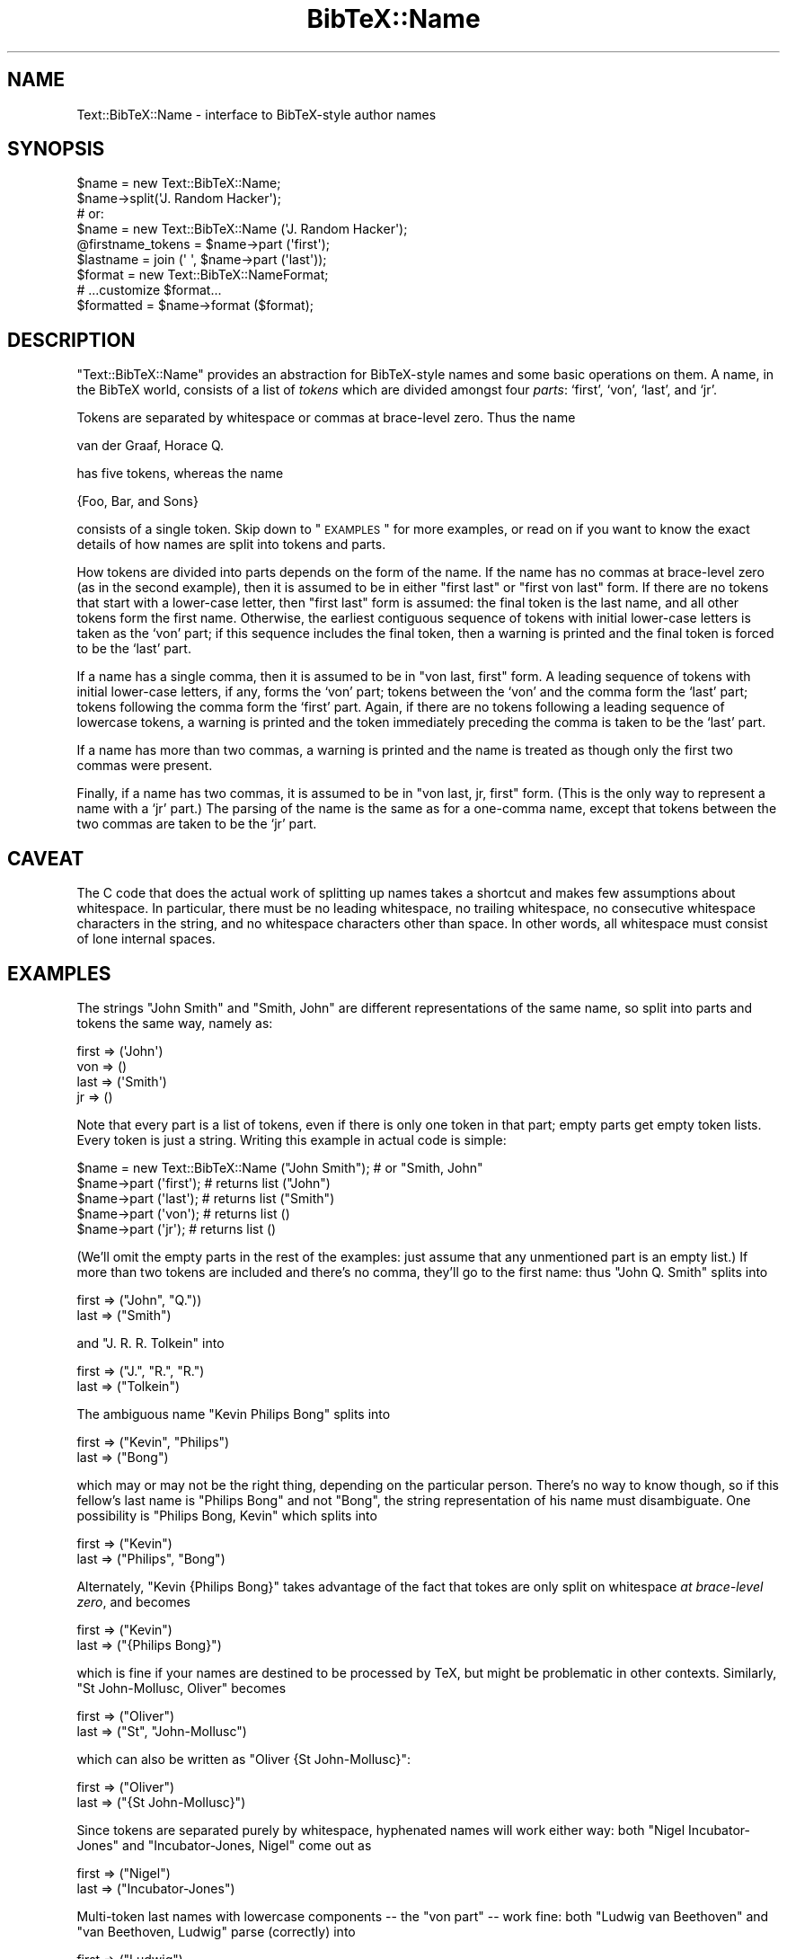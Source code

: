 .\" Automatically generated by Pod::Man 2.16 (Pod::Simple 3.05)
.\"
.\" Standard preamble:
.\" ========================================================================
.de Sh \" Subsection heading
.br
.if t .Sp
.ne 5
.PP
\fB\\$1\fR
.PP
..
.de Sp \" Vertical space (when we can't use .PP)
.if t .sp .5v
.if n .sp
..
.de Vb \" Begin verbatim text
.ft CW
.nf
.ne \\$1
..
.de Ve \" End verbatim text
.ft R
.fi
..
.\" Set up some character translations and predefined strings.  \*(-- will
.\" give an unbreakable dash, \*(PI will give pi, \*(L" will give a left
.\" double quote, and \*(R" will give a right double quote.  \*(C+ will
.\" give a nicer C++.  Capital omega is used to do unbreakable dashes and
.\" therefore won't be available.  \*(C` and \*(C' expand to `' in nroff,
.\" nothing in troff, for use with C<>.
.tr \(*W-
.ds C+ C\v'-.1v'\h'-1p'\s-2+\h'-1p'+\s0\v'.1v'\h'-1p'
.ie n \{\
.    ds -- \(*W-
.    ds PI pi
.    if (\n(.H=4u)&(1m=24u) .ds -- \(*W\h'-12u'\(*W\h'-12u'-\" diablo 10 pitch
.    if (\n(.H=4u)&(1m=20u) .ds -- \(*W\h'-12u'\(*W\h'-8u'-\"  diablo 12 pitch
.    ds L" ""
.    ds R" ""
.    ds C` ""
.    ds C' ""
'br\}
.el\{\
.    ds -- \|\(em\|
.    ds PI \(*p
.    ds L" ``
.    ds R" ''
'br\}
.\"
.\" Escape single quotes in literal strings from groff's Unicode transform.
.ie \n(.g .ds Aq \(aq
.el       .ds Aq '
.\"
.\" If the F register is turned on, we'll generate index entries on stderr for
.\" titles (.TH), headers (.SH), subsections (.Sh), items (.Ip), and index
.\" entries marked with X<> in POD.  Of course, you'll have to process the
.\" output yourself in some meaningful fashion.
.ie \nF \{\
.    de IX
.    tm Index:\\$1\t\\n%\t"\\$2"
..
.    nr % 0
.    rr F
.\}
.el \{\
.    de IX
..
.\}
.\"
.\" Accent mark definitions (@(#)ms.acc 1.5 88/02/08 SMI; from UCB 4.2).
.\" Fear.  Run.  Save yourself.  No user-serviceable parts.
.    \" fudge factors for nroff and troff
.if n \{\
.    ds #H 0
.    ds #V .8m
.    ds #F .3m
.    ds #[ \f1
.    ds #] \fP
.\}
.if t \{\
.    ds #H ((1u-(\\\\n(.fu%2u))*.13m)
.    ds #V .6m
.    ds #F 0
.    ds #[ \&
.    ds #] \&
.\}
.    \" simple accents for nroff and troff
.if n \{\
.    ds ' \&
.    ds ` \&
.    ds ^ \&
.    ds , \&
.    ds ~ ~
.    ds /
.\}
.if t \{\
.    ds ' \\k:\h'-(\\n(.wu*8/10-\*(#H)'\'\h"|\\n:u"
.    ds ` \\k:\h'-(\\n(.wu*8/10-\*(#H)'\`\h'|\\n:u'
.    ds ^ \\k:\h'-(\\n(.wu*10/11-\*(#H)'^\h'|\\n:u'
.    ds , \\k:\h'-(\\n(.wu*8/10)',\h'|\\n:u'
.    ds ~ \\k:\h'-(\\n(.wu-\*(#H-.1m)'~\h'|\\n:u'
.    ds / \\k:\h'-(\\n(.wu*8/10-\*(#H)'\z\(sl\h'|\\n:u'
.\}
.    \" troff and (daisy-wheel) nroff accents
.ds : \\k:\h'-(\\n(.wu*8/10-\*(#H+.1m+\*(#F)'\v'-\*(#V'\z.\h'.2m+\*(#F'.\h'|\\n:u'\v'\*(#V'
.ds 8 \h'\*(#H'\(*b\h'-\*(#H'
.ds o \\k:\h'-(\\n(.wu+\w'\(de'u-\*(#H)/2u'\v'-.3n'\*(#[\z\(de\v'.3n'\h'|\\n:u'\*(#]
.ds d- \h'\*(#H'\(pd\h'-\w'~'u'\v'-.25m'\f2\(hy\fP\v'.25m'\h'-\*(#H'
.ds D- D\\k:\h'-\w'D'u'\v'-.11m'\z\(hy\v'.11m'\h'|\\n:u'
.ds th \*(#[\v'.3m'\s+1I\s-1\v'-.3m'\h'-(\w'I'u*2/3)'\s-1o\s+1\*(#]
.ds Th \*(#[\s+2I\s-2\h'-\w'I'u*3/5'\v'-.3m'o\v'.3m'\*(#]
.ds ae a\h'-(\w'a'u*4/10)'e
.ds Ae A\h'-(\w'A'u*4/10)'E
.    \" corrections for vroff
.if v .ds ~ \\k:\h'-(\\n(.wu*9/10-\*(#H)'\s-2\u~\d\s+2\h'|\\n:u'
.if v .ds ^ \\k:\h'-(\\n(.wu*10/11-\*(#H)'\v'-.4m'^\v'.4m'\h'|\\n:u'
.    \" for low resolution devices (crt and lpr)
.if \n(.H>23 .if \n(.V>19 \
\{\
.    ds : e
.    ds 8 ss
.    ds o a
.    ds d- d\h'-1'\(ga
.    ds D- D\h'-1'\(hy
.    ds th \o'bp'
.    ds Th \o'LP'
.    ds ae ae
.    ds Ae AE
.\}
.rm #[ #] #H #V #F C
.\" ========================================================================
.\"
.IX Title "BibTeX::Name 3"
.TH BibTeX::Name 3 "2009-10-31" "perl v5.8.7" "User Contributed Perl Documentation"
.\" For nroff, turn off justification.  Always turn off hyphenation; it makes
.\" way too many mistakes in technical documents.
.if n .ad l
.nh
.SH "NAME"
Text::BibTeX::Name \- interface to BibTeX\-style author names
.SH "SYNOPSIS"
.IX Header "SYNOPSIS"
.Vb 4
\&   $name = new Text::BibTeX::Name;
\&   $name\->split(\*(AqJ. Random Hacker\*(Aq);
\&   # or:
\&   $name = new Text::BibTeX::Name (\*(AqJ. Random Hacker\*(Aq);
\&
\&   @firstname_tokens = $name\->part (\*(Aqfirst\*(Aq);
\&   $lastname = join (\*(Aq \*(Aq, $name\->part (\*(Aqlast\*(Aq));
\&
\&   $format = new Text::BibTeX::NameFormat;
\&   # ...customize $format...
\&   $formatted = $name\->format ($format);
.Ve
.SH "DESCRIPTION"
.IX Header "DESCRIPTION"
\&\f(CW\*(C`Text::BibTeX::Name\*(C'\fR provides an abstraction for BibTeX-style names and
some basic operations on them.  A name, in the BibTeX world, consists of
a list of \fItokens\fR which are divided amongst four \fIparts\fR: `first',
`von', `last', and `jr'.
.PP
Tokens are separated by whitespace or commas at brace-level zero.  Thus
the name
.PP
.Vb 1
\&   van der Graaf, Horace Q.
.Ve
.PP
has five tokens, whereas the name
.PP
.Vb 1
\&   {Foo, Bar, and Sons}
.Ve
.PP
consists of a single token.  Skip down to \*(L"\s-1EXAMPLES\s0\*(R" for more examples, or
read on if you want to know the exact details of how names are split into
tokens and parts.
.PP
How tokens are divided into parts depends on the form of the name.  If
the name has no commas at brace-level zero (as in the second example),
then it is assumed to be in either \*(L"first last\*(R" or \*(L"first von last\*(R"
form.  If there are no tokens that start with a lower-case letter, then
\&\*(L"first last\*(R" form is assumed: the final token is the last name, and all
other tokens form the first name.  Otherwise, the earliest contiguous
sequence of tokens with initial lower-case letters is taken as the `von'
part; if this sequence includes the final token, then a warning is
printed and the final token is forced to be the `last' part.
.PP
If a name has a single comma, then it is assumed to be in \*(L"von last,
first\*(R" form.  A leading sequence of tokens with initial lower-case
letters, if any, forms the `von' part; tokens between the `von' and the
comma form the `last' part; tokens following the comma form the `first'
part.  Again, if there are no tokens following a leading sequence of
lowercase tokens, a warning is printed and the token immediately
preceding the comma is taken to be the `last' part.
.PP
If a name has more than two commas, a warning is printed and the name is
treated as though only the first two commas were present.
.PP
Finally, if a name has two commas, it is assumed to be in \*(L"von last, jr,
first\*(R" form.  (This is the only way to represent a name with a `jr'
part.)  The parsing of the name is the same as for a one-comma name,
except that tokens between the two commas are taken to be the `jr' part.
.SH "CAVEAT"
.IX Header "CAVEAT"
The C code that does the actual work of splitting up names takes a shortcut
and makes few assumptions about whitespace.  In particular, there must be
no leading whitespace, no trailing whitespace, no consecutive whitespace
characters in the string, and no whitespace characters other than space.
In other words, all whitespace must consist of lone internal spaces.
.SH "EXAMPLES"
.IX Header "EXAMPLES"
The strings \f(CW"John Smith"\fR and \f(CW"Smith, John"\fR are different
representations of the same name, so split into parts and tokens the
same way, namely as:
.PP
.Vb 4
\&   first => (\*(AqJohn\*(Aq)
\&   von   => ()
\&   last  => (\*(AqSmith\*(Aq)
\&   jr    => ()
.Ve
.PP
Note that every part is a list of tokens, even if there is only one
token in that part; empty parts get empty token lists.  Every token is
just a string.  Writing this example in actual code is simple:
.PP
.Vb 5
\&   $name = new Text::BibTeX::Name ("John Smith");  # or "Smith, John"
\&   $name\->part (\*(Aqfirst\*(Aq);       # returns list ("John")
\&   $name\->part (\*(Aqlast\*(Aq);        # returns list ("Smith")
\&   $name\->part (\*(Aqvon\*(Aq);         # returns list ()
\&   $name\->part (\*(Aqjr\*(Aq);          # returns list ()
.Ve
.PP
(We'll omit the empty parts in the rest of the examples: just assume
that any unmentioned part is an empty list.)  If more than two tokens
are included and there's no comma, they'll go to the first name: thus
\&\f(CW"John Q. Smith"\fR splits into
.PP
.Vb 2
\&   first => ("John", "Q."))
\&   last  => ("Smith")
.Ve
.PP
and \f(CW"J. R. R. Tolkein"\fR into
.PP
.Vb 2
\&   first => ("J.", "R.", "R.")
\&   last  => ("Tolkein")
.Ve
.PP
The ambiguous name \f(CW"Kevin Philips Bong"\fR splits into
.PP
.Vb 2
\&   first => ("Kevin", "Philips")
\&   last  => ("Bong")
.Ve
.PP
which may or may not be the right thing, depending on the particular
person.  There's no way to know though, so if this fellow's last name is
\&\*(L"Philips Bong\*(R" and not \*(L"Bong\*(R", the string representation of his name
must disambiguate.  One possibility is \f(CW"Philips Bong, Kevin"\fR which
splits into
.PP
.Vb 2
\&   first => ("Kevin")
\&   last  => ("Philips", "Bong")
.Ve
.PP
Alternately, \f(CW"Kevin {Philips Bong}"\fR takes advantage of the fact that
tokes are only split on whitespace \fIat brace-level zero\fR, and becomes
.PP
.Vb 2
\&   first => ("Kevin")
\&   last  => ("{Philips Bong}")
.Ve
.PP
which is fine if your names are destined to be processed by TeX, but
might be problematic in other contexts.  Similarly, \f(CW"St John\-Mollusc,
Oliver"\fR becomes
.PP
.Vb 2
\&   first => ("Oliver")
\&   last  => ("St", "John\-Mollusc")
.Ve
.PP
which can also be written as \f(CW"Oliver {St John\-Mollusc}"\fR:
.PP
.Vb 2
\&   first => ("Oliver")
\&   last  => ("{St John\-Mollusc}")
.Ve
.PP
Since tokens are separated purely by whitespace, hyphenated names will
work either way: both \f(CW"Nigel Incubator\-Jones"\fR and \f(CW"Incubator\-Jones,
Nigel"\fR come out as
.PP
.Vb 2
\&   first => ("Nigel")
\&   last  => ("Incubator\-Jones")
.Ve
.PP
Multi-token last names with lowercase components \*(-- the \*(L"von part\*(R" \*(--
work fine: both \f(CW"Ludwig van Beethoven"\fR and \f(CW"van Beethoven, Ludwig"\fR
parse (correctly) into
.PP
.Vb 3
\&   first => ("Ludwig")
\&   von   => ("van")
\&   last  => ("Beethoven")
.Ve
.PP
This allows these European aristocratic names to sort properly,
i.e. \fIvan Beethoven\fR under \fIB\fR rather than \fIv\fR.  Speaking of
aristocratic European names, \f(CW"Charles Louis Xavier Joseph de la
Vall{\e\*(Aqe}e Poussin"\fR is handled just fine, and splits into
.PP
.Vb 3
\&   first => ("Charles", "Louis", "Xavier", "Joseph")
\&   von   => ("de", "la")
\&   last  => ("Vall{\e\*(Aqe}e", "Poussin")
.Ve
.PP
so could be sorted under \fIV\fR rather than \fId\fR.  (Note that the sorting
algorithm in Text::BibTeX::BibSort is a slavish imitiation of BibTeX
0.99, and therefore does the wrong thing with these names: the sort key
starts with the \*(L"von\*(R" part.)
.PP
However, capitalized \*(L"von parts\*(R" don't work so well: \f(CW"R. J. Van de
Graaff"\fR splits into
.PP
.Vb 3
\&   first => ("R.", "J.", "Van")
\&   von   => ("de")
\&   last  => ("Graaff")
.Ve
.PP
which is clearly wrong.  This name should be represented as \f(CW"Van de
Graaff, R. J."\fR
.PP
.Vb 2
\&   first => ("R.", "J.")
\&   last  => ("Van", "de", "Graaff")
.Ve
.PP
which is probably right.  (This particular Van de Graaff was an
American, so he probably belongs under \fIV\fR \*(-- which is where my
(British) dictionary puts him.  Other Van de Graaff's mileages may
vary.)
.PP
Finally, many names include a suffix: \*(L"Jr.\*(R", \*(L"\s-1III\s0\*(R", \*(L"fils\*(R", and so
forth.  These are handled, but with some limitations.  If there's a
comma before the suffix (the usual U.S. convention for \*(L"Jr.\*(R"), then the
name should be in \fIlast, jr, first\fR form, e.g. \f(CW"Doe, Jr., John"\fR
comes out (correctly) as
.PP
.Vb 3
\&   first => ("John")
\&   last  => ("Doe")
\&   jr    => ("Jr.")
.Ve
.PP
but \f(CW"John Doe, Jr."\fR is ambiguous and is parsed as
.PP
.Vb 2
\&   first => ("Jr.")
\&   last  => ("John", "Doe")
.Ve
.PP
(so don't do it that way).  If there's no comma before the suffix \*(-- the
usual for Roman numerals, and occasionally seen with \*(L"Jr.\*(R" \*(-- then
you're stuck and have to make the suffix part of the last name.  Thus,
\&\f(CW"Gates III, William H."\fR comes out
.PP
.Vb 2
\&   first => ("William", "H.")
\&   last  => ("Gates", "III")
.Ve
.PP
but \f(CW"William H. Gates III"\fR is ambiguous, and becomes
.PP
.Vb 2
\&   first => ("William", "H.", "Gates")
\&   last  => ("III")
.Ve
.PP
\&\-\- not what you want.  Again, the curly-brace trick comes in handy, so
\&\f(CW"William H. {Gates III}"\fR splits into
.PP
.Vb 2
\&   first => ("William", "H.")
\&   last  => ("{Gates III}")
.Ve
.PP
There is no way to make a comma-less suffix the \f(CW\*(C`jr\*(C'\fR part.  (This is an
unfortunate consequence of slavishly imitating BibTeX 0.99.)
.PP
Finally, names that aren't really names of people but rather are
organization or company names should be forced into a single token by
wrapping them in curly braces.  For example, \*(L"Foo, Bar and Sons\*(R" should
be written \f(CW"{Foo, Bar and Sons}"\fR, which will split as
.PP
.Vb 1
\&   last  => ("{Foo, Bar and Sons}")
.Ve
.PP
Of course, if this is one name in a BibTeX \f(CW\*(C`authors\*(C'\fR or \f(CW\*(C`editors\*(C'\fR
list, this name has to be wrapped in braces anyways (because of the \f(CW"
and "\fR), but that's another story.
.SH "FORMATTING NAMES"
.IX Header "FORMATTING NAMES"
Putting a split-up name back together again in a flexible, customizable
way is the job of another module: see Text::BibTeX::NameFormat.
.SH "METHODS"
.IX Header "METHODS"
.IP "new (\s-1CLASS\s0 [, \s-1NAME\s0 [, \s-1FILENAME\s0, \s-1LINE\s0, \s-1NAME_NUM\s0]])" 4
.IX Item "new (CLASS [, NAME [, FILENAME, LINE, NAME_NUM]])"
Creates a new \f(CW\*(C`Text::BibTeX::Name\*(C'\fR object.  If \s-1NAME\s0 is supplied, it
must be a string containing a single name, and it will be be passed to
the \f(CW\*(C`split\*(C'\fR method for further processing.  \s-1FILENAME\s0, \s-1LINE\s0, and
\&\s-1NAME_NUM\s0, if present, are all also passed to \f(CW\*(C`split\*(C'\fR to allow better
error messages.
.IP "split (\s-1NAME\s0 [, \s-1FILENAME\s0, \s-1LINE\s0, \s-1NAME_NUM\s0])" 4
.IX Item "split (NAME [, FILENAME, LINE, NAME_NUM])"
Splits \s-1NAME\s0 (a string containing a single name) into tokens and
subsequently into the four parts of a BibTeX-style name (first, von,
last, and jr).  (Each part is a list of tokens, and tokens are separated
by whitespace or commas at brace-depth zero.  See above for full details
on how a name is split into its component parts.)
.Sp
The token-lists that make up each part of the name are then stored in
the \f(CW\*(C`Text::BibTeX::Name\*(C'\fR object for later retrieval or formatting with
the \f(CW\*(C`part\*(C'\fR and \f(CW\*(C`format\*(C'\fR methods.
.IP "part (\s-1PARTNAME\s0)" 4
.IX Item "part (PARTNAME)"
Returns the list of tokens in part \s-1PARTNAME\s0 of a name previously split with
\&\f(CW\*(C`split\*(C'\fR.  For example, suppose a \f(CW\*(C`Text::BibTeX::Name\*(C'\fR object is created and
initialized like this:
.Sp
.Vb 2
\&   $name = new Text::BibTeX::Name;
\&   $name\->split (\*(AqCharles Louis Xavier Joseph de la Vall{\e\*(Aqe}e Poussin\*(Aq);
.Ve
.Sp
Then this code:
.Sp
.Vb 1
\&   $name\->part (\*(Aqvon\*(Aq);
.Ve
.Sp
would return the list \f(CW\*(C`(\*(Aqde\*(Aq,\*(Aqla\*(Aq)\*(C'\fR.
.IP "format (\s-1FORMAT\s0)" 4
.IX Item "format (FORMAT)"
Formats a name according to the specifications encoded in \s-1FORMAT\s0, which
should be a \f(CW\*(C`Text::BibTeX::NameFormat\*(C'\fR (or descendant) object.  (In short,
it must supply a method \f(CW\*(C`apply\*(C'\fR which takes a \f(CW\*(C`Text::BibTeX::NameFormat\*(C'\fR
object as its only argument.)  Returns the formatted name as a string.
.Sp
See Text::BibTeX::NameFormat for full details on formatting names.
.SH "SEE ALSO"
.IX Header "SEE ALSO"
Text::BibTeX::Entry, Text::BibTeX::NameFormat, bt_split_names.
.SH "AUTHOR"
.IX Header "AUTHOR"
Greg Ward <gward@python.net>
.SH "COPYRIGHT"
.IX Header "COPYRIGHT"
Copyright (c) 1997\-2000 by Gregory P. Ward.  All rights reserved.  This file
is part of the Text::BibTeX library.  This library is free software; you
may redistribute it and/or modify it under the same terms as Perl itself.
